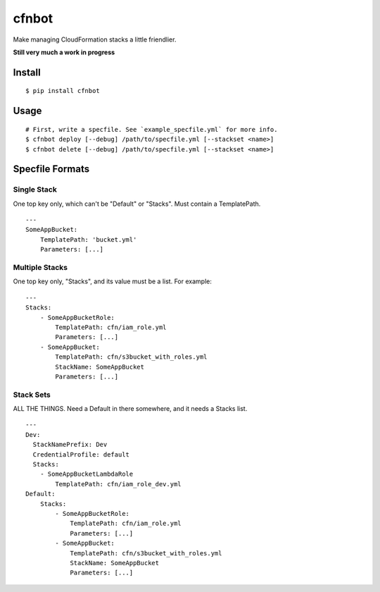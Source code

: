 cfnbot
======

Make managing CloudFormation stacks a little friendlier.

**Still very much a work in progress**

Install
~~~~~~~

::

    $ pip install cfnbot

Usage
~~~~~

::

    # First, write a specfile. See `example_specfile.yml` for more info.
    $ cfnbot deploy [--debug] /path/to/specfile.yml [--stackset <name>]
    $ cfnbot delete [--debug] /path/to/specfile.yml [--stackset <name>]

Specfile Formats
~~~~~~~~~~~~~~~~

Single Stack
^^^^^^^^^^^^

One top key only, which can't be "Default" or "Stacks". Must contain a
TemplatePath.

::

    ---
    SomeAppBucket:
        TemplatePath: 'bucket.yml'
        Parameters: [...]

Multiple Stacks
^^^^^^^^^^^^^^^

One top key only, "Stacks", and its value must be a list. For example:

::

    ---
    Stacks:
        - SomeAppBucketRole:
            TemplatePath: cfn/iam_role.yml
            Parameters: [...]
        - SomeAppBucket:
            TemplatePath: cfn/s3bucket_with_roles.yml
            StackName: SomeAppBucket
            Parameters: [...]

Stack Sets
^^^^^^^^^^

ALL THE THINGS. Need a Default in there somewhere, and it needs a Stacks
list.

::

    ---
    Dev:
      StackNamePrefix: Dev
      CredentialProfile: default
      Stacks:
        - SomeAppBucketLambdaRole
            TemplatePath: cfn/iam_role_dev.yml
    Default:
        Stacks:
            - SomeAppBucketRole:
                TemplatePath: cfn/iam_role.yml
                Parameters: [...]
            - SomeAppBucket:
                TemplatePath: cfn/s3bucket_with_roles.yml
                StackName: SomeAppBucket
                Parameters: [...]

